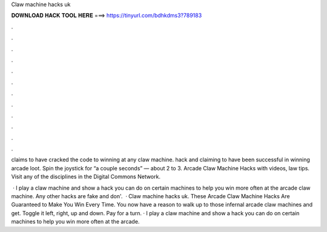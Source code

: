 Claw machine hacks uk



𝐃𝐎𝐖𝐍𝐋𝐎𝐀𝐃 𝐇𝐀𝐂𝐊 𝐓𝐎𝐎𝐋 𝐇𝐄𝐑𝐄 ===> https://tinyurl.com/bdhkdms3?789183



.



.



.



.



.



.



.



.



.



.



.



.

claims to have cracked the code to winning at any claw machine. hack and claiming to have been successful in winning arcade loot. Spin the joystick for “a couple seconds” — about 2 to 3. Arcade Claw Machine Hacks with videos, law tips. Visit any of the disciplines in the Digital Commons Network.

 · I play a claw machine and show a hack you can do on certain machines to help you win more often at the arcade claw machine. Any other hacks are fake and don'.  · Claw machine hacks uk. These Arcade Claw Machine Hacks Are Guaranteed to Make You Win Every Time. You now have a reason to walk up to those infernal arcade claw machines and get. Toggle it left, right, up and down. Pay for a turn. · I play a claw machine and show a hack you can do on certain machines to help you win more often at the arcade.
